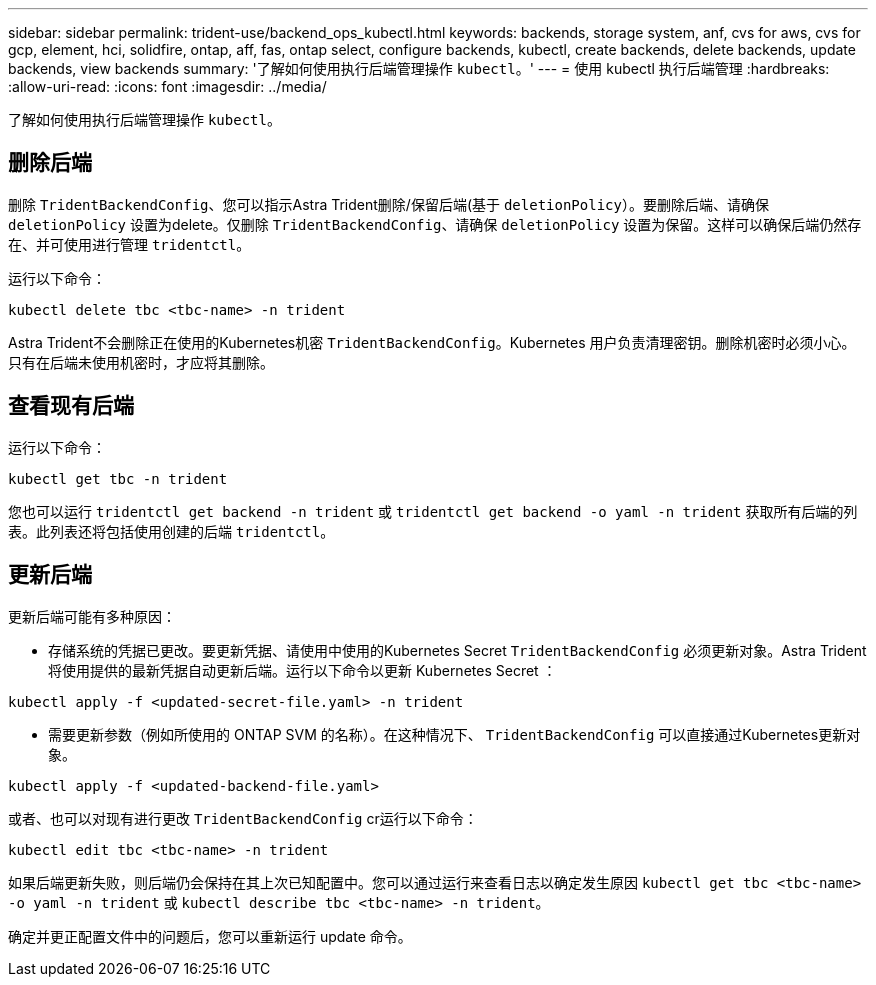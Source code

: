 ---
sidebar: sidebar 
permalink: trident-use/backend_ops_kubectl.html 
keywords: backends, storage system, anf, cvs for aws, cvs for gcp, element, hci, solidfire, ontap, aff, fas, ontap select, configure backends, kubectl, create backends, delete backends, update backends, view backends 
summary: '了解如何使用执行后端管理操作 `kubectl`。' 
---
= 使用 kubectl 执行后端管理
:hardbreaks:
:allow-uri-read: 
:icons: font
:imagesdir: ../media/


了解如何使用执行后端管理操作 `kubectl`。



== 删除后端

删除 `TridentBackendConfig`、您可以指示Astra Trident删除/保留后端(基于 `deletionPolicy`）。要删除后端、请确保 `deletionPolicy` 设置为delete。仅删除 `TridentBackendConfig`、请确保 `deletionPolicy` 设置为保留。这样可以确保后端仍然存在、并可使用进行管理 `tridentctl`。

运行以下命令：

[listing]
----
kubectl delete tbc <tbc-name> -n trident
----
Astra Trident不会删除正在使用的Kubernetes机密 `TridentBackendConfig`。Kubernetes 用户负责清理密钥。删除机密时必须小心。只有在后端未使用机密时，才应将其删除。



== 查看现有后端

运行以下命令：

[listing]
----
kubectl get tbc -n trident
----
您也可以运行 `tridentctl get backend -n trident` 或 `tridentctl get backend -o yaml -n trident` 获取所有后端的列表。此列表还将包括使用创建的后端 `tridentctl`。



== 更新后端

更新后端可能有多种原因：

* 存储系统的凭据已更改。要更新凭据、请使用中使用的Kubernetes Secret `TridentBackendConfig` 必须更新对象。Astra Trident 将使用提供的最新凭据自动更新后端。运行以下命令以更新 Kubernetes Secret ：


[listing]
----
kubectl apply -f <updated-secret-file.yaml> -n trident
----
* 需要更新参数（例如所使用的 ONTAP SVM 的名称）。在这种情况下、 `TridentBackendConfig` 可以直接通过Kubernetes更新对象。


[listing]
----
kubectl apply -f <updated-backend-file.yaml>
----
或者、也可以对现有进行更改 `TridentBackendConfig` cr运行以下命令：

[listing]
----
kubectl edit tbc <tbc-name> -n trident
----
如果后端更新失败，则后端仍会保持在其上次已知配置中。您可以通过运行来查看日志以确定发生原因 `kubectl get tbc <tbc-name> -o yaml -n trident` 或 `kubectl describe tbc <tbc-name> -n trident`。

确定并更正配置文件中的问题后，您可以重新运行 update 命令。

